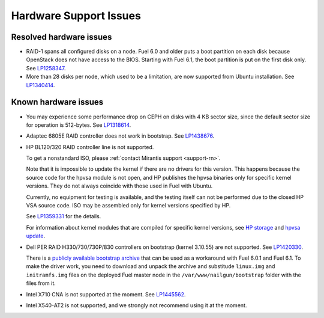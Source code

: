 
.. _hardware-rn:

Hardware Support Issues
=======================

Resolved hardware issues
------------------------

* RAID-1 spans all configured disks on a node.
  Fuel 6.0 and older
  puts a boot partition on each disk
  because OpenStack does not have access to the BIOS.
  Starting with Fuel 6.1, the boot partition
  is put on the first disk only.
  See `LP1258347`_.

* More than 28 disks per node, which used to be a limitation,
  are now supported from Ubuntu installation.
  See `LP1340414`_.

Known hardware issues
---------------------

* You may experience some performance drop on CEPH
  on disks with 4 KB sector size, since the default
  sector size for operation is 512-bytes.
  See `LP1318614`_.

* Adaptec 6805E RAID controller does not work in bootstrap.
  See `LP1438676`_.

* HP BL120/320 RAID controller line is not supported.

  To get a nonstandard ISO, please :ref:`contact Mirantis support <support-rn>`.

  Note that it is impossible to update the kernel if there are no drivers
  for this version. This happens because the source code for the hpvsa
  module is not open, and HP publishes the hpvsa binaries only for specific
  kernel versions. They do not always coincide with those used in Fuel
  with Ubuntu.

  Currently, no equipment for testing is available, and the testing itself
  can not be performed due to the closed HP VSA source code.
  ISO may be assembled only for kernel versions specified by HP.

  See `LP1359331`_ for the details.

  For information about kernel modules that are compiled for specific kernel
  versions, see `HP storage`_ and `hpvsa update`_.

* Dell PER RAID H330/730/730P/830 controllers on bootstrap (kernel 3.10.55)
  are not supported. See `LP1420330`_.

  There is a `publicly available bootstrap archive`_
  that can be used as a workaround with Fuel 6.0.1 and Fuel 6.1. To make
  the driver work, you need to download and unpack the archive
  and substitude ``linux.img`` and ``initramfs.img`` files on
  the deployed Fuel master node in the ``/var/www/nailgun/bootstrap``
  folder with the files from it.

* Intel X710 CNA is not supported at the moment. See `LP1445562`_.

* Intel X540-AT2 is not supported, and we strongly not recommend using
  it at the moment.
 




.. Links:
.. _`LP1258347`: https://bugs.launchpad.net/fuel/+bug/1258347
.. _`LP1340414`: https://bugs.launchpad.net/bugs/1340414
.. _`LP1318614`: https://bugs.launchpad.net/fuel/+bug/1318614
.. _`LP1438676`: https://bugs.launchpad.net/fuel/+bug/1438676
.. _`LP1359331`: https://bugs.launchpad.net/fuel/+bug/1359331
.. _`HP storage`: https://launchpad.net/~hp-iss-team/+archive/ubuntu/hp-storage
.. _`hpvsa update`: https://launchpad.net/~hp-iss-team/+archive/ubuntu/hpvsa-update
.. _`LP1445562`: https://bugs.launchpad.net/fuel/+bug/1445562
.. _`LP1420330`: https://bugs.launchpad.net/fuel/+bug/1420330
.. _`publicly available bootstrap archive`: http://seed-us1.fuel-infra.org/fuelweb-iso/bootstrap-2.6.32-504.1.3-megaraid_sas-06.902.01.00.tar.gz

